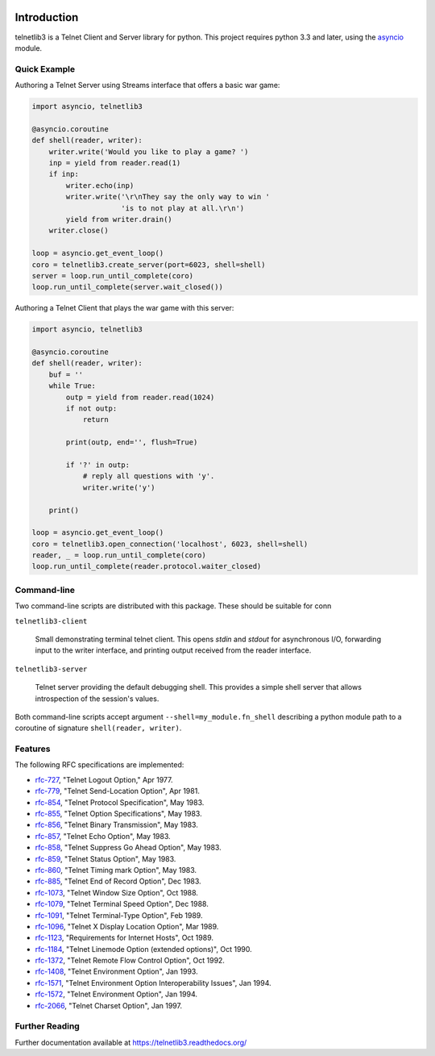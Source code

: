 .. image:: https://img.shields.io/travis/jquast/telnetlib3.svg
    :alt: Travis Continuous Integration
    :target: https://travis-ci.org/jquast/telnetlib3/

.. image:: https://coveralls.io/repos/jquast/telnetlib3/badge.svg?branch=master&service=github
    :alt: Coveralls Code Coverage
    :target: https://coveralls.io/github/jquast/telnetlib3?branch=master

.. image:: https://img.shields.io/pypi/v/telnetlib3.svg
    :alt: Latest Version
    :target: https://pypi.python.org/pypi/telnetlib3

.. image:: https://img.shields.io/pypi/dm/telnetlib3.svg
    :alt: Downloads
    :target: https://pypi.python.org/pypi/telnetlib3

.. image:: https://badges.gitter.im/Join%20Chat.svg
    :alt: Join Chat
    :target: https://gitter.im/jquast/telnetlib3


Introduction
============

telnetlib3 is a Telnet Client and Server library for python.  This project
requires python 3.3 and later, using the asyncio_ module.

.. _asyncio: http://docs.python.org/3.4/library/asyncio.html

Quick Example
-------------

Authoring a Telnet Server using Streams interface that offers a basic war game:

.. code-block:: python

    import asyncio, telnetlib3

    @asyncio.coroutine
    def shell(reader, writer):
        writer.write('Would you like to play a game? ')
        inp = yield from reader.read(1)
        if inp:
            writer.echo(inp)
            writer.write('\r\nThey say the only way to win '
                         'is to not play at all.\r\n')
            yield from writer.drain()
        writer.close()

    loop = asyncio.get_event_loop()
    coro = telnetlib3.create_server(port=6023, shell=shell)
    server = loop.run_until_complete(coro)
    loop.run_until_complete(server.wait_closed())

Authoring a Telnet Client that plays the war game with this server:

.. code-block:: python

    import asyncio, telnetlib3

    @asyncio.coroutine
    def shell(reader, writer):
        buf = ''
        while True:
            outp = yield from reader.read(1024)
            if not outp:
                return

            print(outp, end='', flush=True)

            if '?' in outp:
                # reply all questions with 'y'.
                writer.write('y')

        print()
              
    loop = asyncio.get_event_loop()
    coro = telnetlib3.open_connection('localhost', 6023, shell=shell)
    reader, _ = loop.run_until_complete(coro)
    loop.run_until_complete(reader.protocol.waiter_closed)

Command-line
------------

Two command-line scripts are distributed with this package.  These should be
suitable for conn

``telnetlib3-client``

  Small demonstrating terminal telnet client.  This opens *stdin* and *stdout*
  for asynchronous I/O, forwarding input to the writer interface, and printing
  output received from the reader interface.

``telnetlib3-server``

  Telnet server providing the default debugging shell.  This provides a simple
  shell server that allows introspection of the session's values.

Both command-line scripts accept argument ``--shell=my_module.fn_shell``
describing a python module path to a coroutine of signature
``shell(reader, writer)``.

Features
--------

The following RFC specifications are implemented:

* `rfc-727`_, "Telnet Logout Option," Apr 1977.
* `rfc-779`_, "Telnet Send-Location Option", Apr 1981.
* `rfc-854`_, "Telnet Protocol Specification", May 1983.
* `rfc-855`_, "Telnet Option Specifications", May 1983.
* `rfc-856`_, "Telnet Binary Transmission", May 1983.
* `rfc-857`_, "Telnet Echo Option", May 1983.
* `rfc-858`_, "Telnet Suppress Go Ahead Option", May 1983.
* `rfc-859`_, "Telnet Status Option", May 1983.
* `rfc-860`_, "Telnet Timing mark Option", May 1983.
* `rfc-885`_, "Telnet End of Record Option", Dec 1983.
* `rfc-1073`_, "Telnet Window Size Option", Oct 1988.
* `rfc-1079`_, "Telnet Terminal Speed Option", Dec 1988.
* `rfc-1091`_, "Telnet Terminal-Type Option", Feb 1989.
* `rfc-1096`_, "Telnet X Display Location Option", Mar 1989.
* `rfc-1123`_, "Requirements for Internet Hosts", Oct 1989.
* `rfc-1184`_, "Telnet Linemode Option (extended options)", Oct 1990.
* `rfc-1372`_, "Telnet Remote Flow Control Option", Oct 1992.
* `rfc-1408`_, "Telnet Environment Option", Jan 1993.
* `rfc-1571`_, "Telnet Environment Option Interoperability Issues", Jan 1994.
* `rfc-1572`_, "Telnet Environment Option", Jan 1994.
* `rfc-2066`_, "Telnet Charset Option", Jan 1997.

.. _rfc-727: https://www.rfc-editor.org/rfc/rfc727.txt
.. _rfc-779: https://www.rfc-editor.org/rfc/rfc779.txt
.. _rfc-854: https://www.rfc-editor.org/rfc/rfc854.txt
.. _rfc-855: https://www.rfc-editor.org/rfc/rfc855.txt
.. _rfc-856: https://www.rfc-editor.org/rfc/rfc856.txt
.. _rfc-857: https://www.rfc-editor.org/rfc/rfc857.txt
.. _rfc-858: https://www.rfc-editor.org/rfc/rfc858.txt
.. _rfc-859: https://www.rfc-editor.org/rfc/rfc859.txt
.. _rfc-860: https://www.rfc-editor.org/rfc/rfc860.txt
.. _rfc-885: https://www.rfc-editor.org/rfc/rfc885.txt
.. _rfc-1073: https://www.rfc-editor.org/rfc/rfc1073.txt
.. _rfc-1079: https://www.rfc-editor.org/rfc/rfc1079.txt
.. _rfc-1091: https://www.rfc-editor.org/rfc/rfc1091.txt
.. _rfc-1096: https://www.rfc-editor.org/rfc/rfc1096.txt
.. _rfc-1123: https://www.rfc-editor.org/rfc/rfc1123.txt
.. _rfc-1184: https://www.rfc-editor.org/rfc/rfc1184.txt
.. _rfc-1372: https://www.rfc-editor.org/rfc/rfc1372.txt
.. _rfc-1408: https://www.rfc-editor.org/rfc/rfc1408.txt
.. _rfc-1571: https://www.rfc-editor.org/rfc/rfc1571.txt
.. _rfc-1572: https://www.rfc-editor.org/rfc/rfc1572.txt
.. _rfc-2066: https://www.rfc-editor.org/rfc/rfc2066.txt

Further Reading
---------------

Further documentation available at https://telnetlib3.readthedocs.org/
